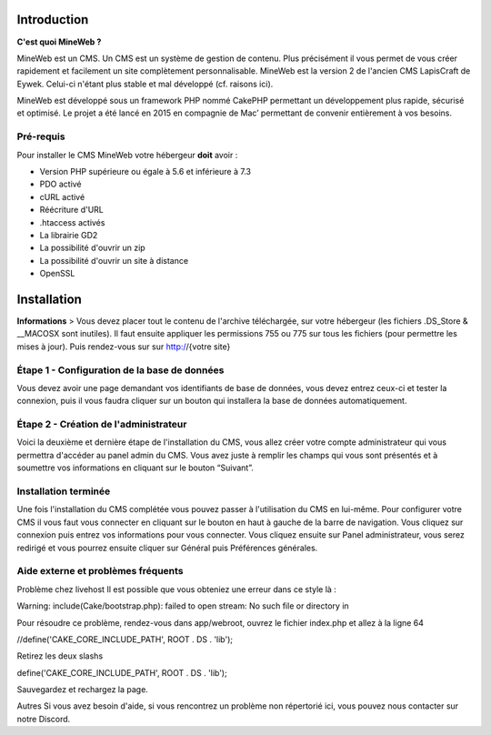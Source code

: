 Introduction
========

**C'est quoi MineWeb ?**

MineWeb est un CMS. Un CMS est un système de gestion de contenu. Plus précisément il vous permet de vous créer rapidement et facilement un site complètement personnalisable. MineWeb est la version 2 de l'ancien CMS LapisCraft de Eywek. Celui-ci n'étant plus stable et mal développé (cf. raisons ici).

MineWeb est développé sous un framework PHP nommé CakePHP permettant un développement plus rapide, sécurisé et optimisé. Le projet a été lancé en 2015 en compagnie de Mac’ permettant de convenir entièrement à vos besoins.

Pré-requis
--------

Pour installer le CMS MineWeb votre hébergeur **doit** avoir :

- Version PHP supérieure ou égale à 5.6 et inférieure à 7.3
- PDO activé
- cURL activé
- Réécriture d'URL
- .htaccess activés
- La librairie GD2
- La possibilité d'ouvrir un zip
- La possibilité d'ouvrir un site à distance
- OpenSSL

Installation
========

**Informations**
> Vous devez placer tout le contenu de l'archive téléchargée, sur votre hébergeur (les fichiers .DS_Store & \__MACOSX sont inutiles). Il faut ensuite appliquer les permissions 755 ou 775 sur tous les fichiers (pour permettre les mises à jour). Puis rendez-vous sur sur http://{votre site}

Étape 1 - Configuration de la base de données
-------
Vous devez avoir une page demandant vos identifiants de base de données, vous devez entrez ceux-ci et tester la connexion, puis il vous faudra cliquer sur un bouton qui installera la base de données automatiquement.

Étape 2 - Création de l'administrateur
-------

Voici la deuxième et dernière étape de l'installation du CMS, vous allez créer votre compte administrateur qui vous permettra d'accéder au panel admin du CMS. Vous avez juste à remplir les champs qui vous sont présentés et à soumettre vos informations en cliquant sur le bouton “Suivant”.

Installation terminée
-------

Une fois l'installation du CMS complétée vous pouvez passer à l'utilisation du CMS en lui-même. Pour configurer votre CMS il vous faut vous connecter en cliquant sur le bouton en haut à gauche de la barre de navigation. Vous cliquez sur connexion puis entrez vos informations pour vous connecter. Vous cliquez ensuite sur Panel administrateur, vous serez redirigé et vous pourrez ensuite cliquer sur Général puis Préférences générales.

Aide externe et problèmes fréquents
-------
Problème chez livehost
Il est possible que vous obteniez une erreur dans ce style là :

Warning: include(Cake/bootstrap.php): failed to open stream: No such file or directory in

Pour résoudre ce problème, rendez-vous dans app/webroot, ouvrez le fichier index.php et allez à la ligne 64

//define('CAKE_CORE_INCLUDE_PATH', ROOT . DS . 'lib');

Retirez les deux slashs

define('CAKE_CORE_INCLUDE_PATH', ROOT . DS . 'lib');

Sauvegardez et rechargez la page.

Autres
Si vous avez besoin d'aide, si vous rencontrez un problème non répertorié ici, vous pouvez nous contacter sur notre Discord.
